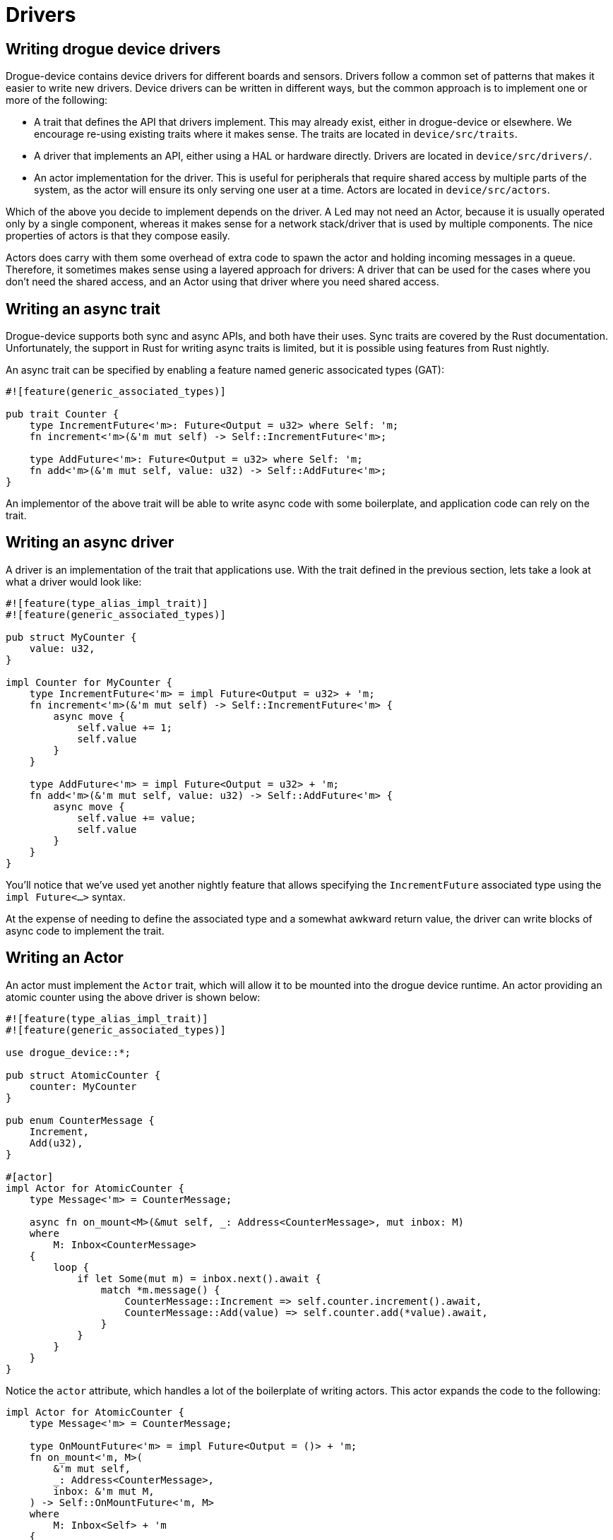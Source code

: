 = Drivers 

== Writing drogue device drivers

Drogue-device contains device drivers for different boards and sensors.  Drivers follow a common set
of patterns that makes it easier to write new drivers. Device drivers can be written in different
ways, but the common approach is to implement one or more of the following:

* A trait that defines the API that drivers implement. This may already exist, either in
  drogue-device or elsewhere. We encourage re-using existing traits where it makes sense. The traits
  are located in `device/src/traits`.
* A driver that implements an API, either using a HAL or hardware directly. Drivers are located in
  `device/src/drivers/`.
* An actor implementation for the driver. This is useful for peripherals that require shared access
  by multiple parts of the system, as the actor will ensure its only serving one user at a time.
  Actors are located in `device/src/actors`.

Which of the above you decide to implement depends on the driver. A Led may not need an Actor,
because it is usually operated only by a single component, whereas it makes sense for a network
stack/driver that is used by multiple components. The nice properties of actors is that they compose
easily.

Actors does carry with them some overhead of extra code to spawn the actor and holding incoming
messages in a queue. Therefore, it sometimes makes sense using a layered approach for drivers: A
driver that can be used for the cases where you don't need the shared access, and an Actor using
that driver where you need shared access.

== Writing an async trait

Drogue-device supports both sync and async APIs, and both have their uses. Sync traits are covered
by the Rust documentation.  Unfortunately, the support in Rust for writing async traits is limited,
but it is possible using features from Rust nightly.

An async trait can be specified by enabling a feature named generic associcated types (GAT):

[source, rust]
----
#![feature(generic_associated_types)]

pub trait Counter {
    type IncrementFuture<'m>: Future<Output = u32> where Self: 'm;
    fn increment<'m>(&'m mut self) -> Self::IncrementFuture<'m>;

    type AddFuture<'m>: Future<Output = u32> where Self: 'm;
    fn add<'m>(&'m mut self, value: u32) -> Self::AddFuture<'m>;
}
----

An implementor of the above trait will be able to write async code with some boilerplate, and application code can rely on the trait.

== Writing an async driver

A driver is an implementation of the trait that applications use. With the trait defined in the previous section, lets take a look at what a driver would look like:

[source, rust]
----
#![feature(type_alias_impl_trait)]
#![feature(generic_associated_types)]

pub struct MyCounter {
    value: u32,
}

impl Counter for MyCounter {
    type IncrementFuture<'m> = impl Future<Output = u32> + 'm;
    fn increment<'m>(&'m mut self) -> Self::IncrementFuture<'m> {
        async move {
            self.value += 1;
            self.value
        }
    }

    type AddFuture<'m> = impl Future<Output = u32> + 'm;
    fn add<'m>(&'m mut self, value: u32) -> Self::AddFuture<'m> {
        async move {
            self.value += value;
            self.value
        }
    }
}
----

You'll notice that we've used yet another nightly feature that allows specifying the
`IncrementFuture` associated type using the `impl Future<...>` syntax. 

At the expense of needing to define the associated type and a somewhat awkward return value, the
driver can write blocks of async code to implement the trait.

==  Writing an Actor

An actor must implement the `Actor` trait, which will allow it to be mounted into the drogue device
runtime. An actor providing an atomic counter using the above driver is shown below:

[source, rust]
----
#![feature(type_alias_impl_trait)]
#![feature(generic_associated_types)]

use drogue_device::*;

pub struct AtomicCounter {
    counter: MyCounter
}

pub enum CounterMessage {
    Increment,
    Add(u32),
}

#[actor]
impl Actor for AtomicCounter {
    type Message<'m> = CounterMessage;

    async fn on_mount<M>(&mut self, _: Address<CounterMessage>, mut inbox: M)
    where
        M: Inbox<CounterMessage>
    {
        loop {
            if let Some(mut m) = inbox.next().await {
                match *m.message() {
                    CounterMessage::Increment => self.counter.increment().await,
                    CounterMessage::Add(value) => self.counter.add(*value).await,
                }
            }
        }
    }
}
----

Notice the `actor` attribute, which handles a lot of the boilerplate of writing actors. This actor expands the code to the following:

[source, rust]
----
impl Actor for AtomicCounter {
    type Message<'m> = CounterMessage;

    type OnMountFuture<'m> = impl Future<Output = ()> + 'm;
    fn on_mount<'m, M>(
        &'m mut self,
        _: Address<CounterMessage>,
        inbox: &'m mut M,
    ) -> Self::OnMountFuture<'m, M>
    where
        M: Inbox<Self> + 'm
    {
        async move {
            loop {
                if let Some(mut m) = inbox.next().await {
                    match *m.message() {
                        CounterMessage::Increment => self.counter.increment().await,
                        CounterMessage::Add(value) => self.counter.add(*value).await,
                    }
                }
            }
        }
    }
}
----

Once Rust has native support for async traits, the attribute will no longer be necessary.

Although a very complex way to implement an atomic counter, it gives you an idea of how actors provide exclusive access to a resource.

